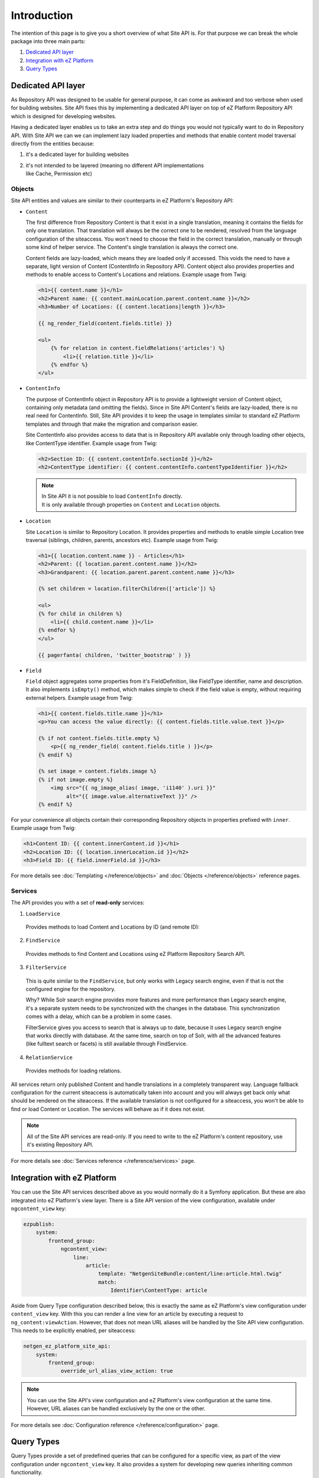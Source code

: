Introduction
============

The intention of this page is to give you a short overview of what Site API is. For that purpose we
can break the whole package into three main parts:

1. `Dedicated API layer`_
2. `Integration with eZ Platform`_
3. `Query Types`_

Dedicated API layer
-------------------

As Repository API was designed to be usable for general purpose, it can come as awkward and too
verbose when used for building websites. Site API fixes this by implementing a dedicated API layer
on top of eZ Platform Repository API which is designed for developing websites.

Having a dedicated layer enables us to take an extra step and do things you would not typically want
to do in Repository API. With Site API we can we can implement lazy loaded properties and methods
that enable content model traversal directly from the entities because:

1. it's a dedicated layer for building websites
2. | it's not intended to be layered (meaning no different API implementations
   | like Cache, Permission etc)

Objects
~~~~~~~

Site API entities and values are similar to their counterparts in eZ Platform's Repository API:

- ``Content``

  The first difference from Repository Content is that it exist in a single translation,
  meaning it contains the fields for only one translation. That translation will always be the
  correct one to be rendered, resolved from the language configuration of the siteaccess. You won't
  need to choose the field in the correct translation, manually or through some kind of helper
  service. The Content's single translation is always the correct one.

  Content fields are lazy-loaded, which means they are loaded only if accessed. This voids the need
  to have a separate, light version of Content (ContentInfo in Repository API). Content object also
  provides properties and methods to enable access to Content's Locations and relations. Example
  usage from Twig:

  .. code-block:: twig

    <h1>{{ content.name }}</h1>
    <h2>Parent name: {{ content.mainLocation.parent.content.name }}</h2>
    <h3>Number of Locations: {{ content.locations|length }}</h3>

    {{ ng_render_field(content.fields.title) }}

    <ul>
        {% for relation in content.fieldRelations('articles') %}
            <li>{{ relation.title }}</li>
        {% endfor %}
    </ul>

- ``ContentInfo``

  The purpose of ContentInfo object in Repository API is to provide a lightweight version of Content
  object, containing only metadata (and omitting the fields). Since in Site API Content's fields are
  lazy-loaded, there is no real need for ContentInfo. Still, Site API provides it to keep the usage
  in templates similar to standard eZ Platform templates and through that make the migration and
  comparison easier.

  Site ContentInfo also provides access to data that is in Repository API available only through
  loading other objects, like ContentType identifier. Example usage from Twig:

  .. code-block:: twig

    <h2>Section ID: {{ content.contentInfo.sectionId }}</h2>
    <h2>ContentType identifier: {{ content.contentInfo.contentTypeIdentifier }}</h2>

  .. note::

    | In Site API it is not possible to load ``ContentInfo`` directly.
    | It is only available through properties on ``Content`` and ``Location`` objects.

- ``Location``

  Site ``Location`` is similar to Repository Location. It provides properties and methods to enable
  simple Location tree traversal (siblings, children, parents, ancestors etc). Example usage from
  Twig:

  .. code-block:: twig

    <h1>{{ location.content.name }} - Articles</h1>
    <h2>Parent: {{ location.parent.content.name }}</h2>
    <h3>Grandparent: {{ location.parent.parent.content.name }}</h3>

    {% set children = location.filterChildren(['article']) %}

    <ul>
    {% for child in children %}
        <li>{{ child.content.name }}</li>
    {% endfor %}
    </ul>

    {{ pagerfanta( children, 'twitter_bootstrap' ) }}

- ``Field``

  ``Field`` object aggregates some properties from it's FieldDefinition, like FieldType identifier,
  name and description. It also implements ``isEmpty()`` method, which makes simple to check if the
  field value is empty, without requiring external helpers. Example usage from Twig:

  .. code-block:: twig

    <h1>{{ content.fields.title.name }}</h1>
    <p>You can access the value directly: {{ content.fields.title.value.text }}</p>

    {% if not content.fields.title.empty %}
        <p>{{ ng_render_field( content.fields.title ) }}</p>
    {% endif %}

    {% set image = content.fields.image %}
    {% if not image.empty %}
        <img src="{{ ng_image_alias( image, 'i1140' ).uri }}"
             alt="{{ image.value.alternativeText }}" />
    {% endif %}

For your convenience all objects contain their corresponding Repository objects in properties
prefixed with ``inner``. Example usage from Twig:

.. code-block:: twig

  <h1>Content ID: {{ content.innerContent.id }}</h1>
  <h2>Location ID: {{ location.innerLocation.id }}</h2>
  <h3>Field ID: {{ field.innerField.id }}</h3>


For more details see :doc:`Templating </reference/objects>` and :doc:`Objects </reference/objects>` reference pages.

Services
~~~~~~~~

The API provides you with a set of **read-only** services:

1. ``LoadService``

  Provides methods to load Content and Locations by ID (and remote ID):

2. ``FindService``

  Provides methods to find Content and Locations using eZ Platform Repository Search API.

3. ``FilterService``

  This is quite similar to the ``FindService``, but only works with Legacy search engine, even if
  that is not the configured engine for the repository.

  Why? While Solr search engine provides more features and more performance than Legacy search
  engine, it's a separate system needs to be synchronized with the changes in the database. This
  synchronization comes with a delay, which can be a problem in some cases.

  FilterService gives you access to search that is always up to date, because it uses Legacy search
  engine that works directly with database. At the same time, search on top of Solr, with all the
  advanced features (like fulltext search or facets) is still available through FindService.

4. ``RelationService``

  Provides methods for loading relations.

All services return only published Content and handle translations in a completely transparent way.
Language fallback configuration for the current siteaccess is automatically taken into account and
you will always get back only what should be rendered on the siteaccess. If the available
translation is not configured for a siteaccess, you won't be able to find or load Content or
Location. The services will behave as if it does not exist.

.. note::

  All of the Site API services are read-only. If you need to write to the eZ Platform's content
  repository, use it's existing Repository API.

For more details see :doc:`Services reference </reference/services>` page.

Integration with eZ Platform
----------------------------

You can use the Site API services described above as you would normally do it a Symfony application.
But these are also integrated into eZ Platform's view layer. There is a Site API version of the view
configuration, available under ``ngcontent_view`` key:

.. code-block:: yaml

    ezpublish:
        system:
            frontend_group:
                ngcontent_view:
                    line:
                        article:
                            template: "NetgenSiteBundle:content/line:article.html.twig"
                            match:
                                Identifier\ContentType: article

Aside from Query Type configuration described below, this is exactly the same as eZ Platform's view
configuration under ``content_view`` key. With this you can render a line view for an article by
executing a request to ``ng_content:viewAction``. However, that does not mean URL aliases will be
handled by the Site API view configuration. This needs to be explicitly enabled, per siteaccess:

.. code-block:: yaml

    netgen_ez_platform_site_api:
        system:
            frontend_group:
                override_url_alias_view_action: true

.. note::

    You can use the Site API's view configuration and eZ Platform's view configuration at the same
    time. However, URL aliases can be handled exclusively by the one or the other.

For more details see :doc:`Configuration reference </reference/configuration>` page.

Query Types
-----------

Query Types provide a set of predefined queries that can be configured for a specific view, as part
of the view configuration under ``ngcontent_view`` key. It also provides a system for developing new
queries inheriting common functionality.

While they can be used from PHP, main intention is to use them from the view configuration. This is
best explained with an example:

.. code-block:: yaml

    ezpublish:
        system:
            frontend_group:
                ngcontent_view:
                    full:
                        folder:
                            template: '@ezdesign/content/full/folder.html.twig'
                            match:
                                Identifier\ContentType: folder
                            queries:
                                children_documents:
                                    query_type: SiteAPI:Content/Location/Children
                                    max_per_page: 10
                                    page: '@=queryParam("page", 1)'
                                    parameters:
                                        content_type: document
                                        section: restricted
                                        sort: priority desc

Other side of the configuration from the example above is full view ``folder`` template:

.. code-block:: twig

    {% set documents = ng_query( 'children_documents' ) %}

    <h3>Documents in this folder</h3>

    <ul>
    {% for document in documents %}
        <li>{{ document.name }}</li>
    {% endfor %}
    </ul>

    {{ pagerfanta( documents, 'twitter_bootstrap' ) }}

If you used Legacy eZ Publish, this is similar to template fetch function. Important difference is
that in Legacy you used template fetch functions to pull the data into the template. Instead, with
Site API Query Types you push the data to the template. This keeps the logic out of the templates
and gives you better control and overview.

For more details see :doc:`Query Types reference </reference/query_types>` page.
